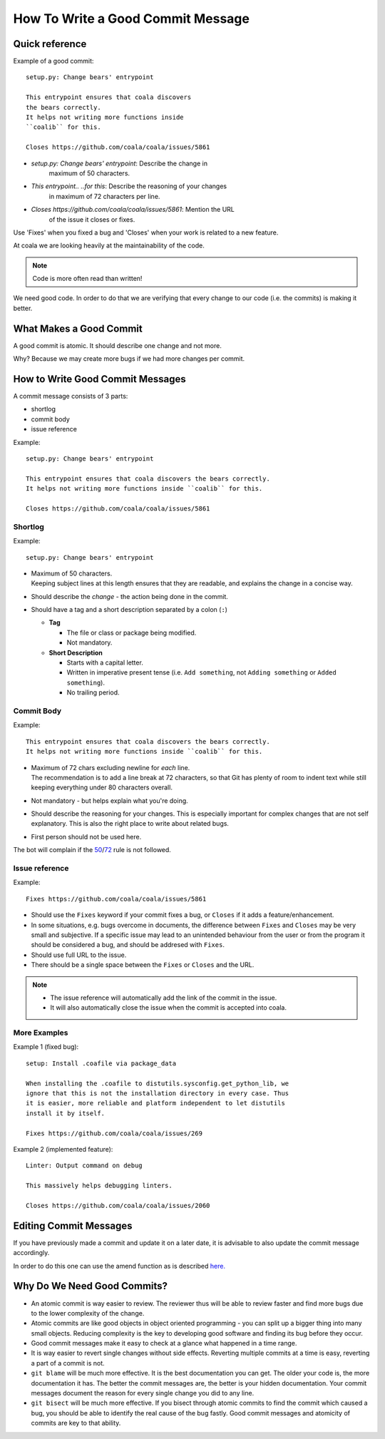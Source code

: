 How To Write a Good Commit Message
==================================

Quick reference
---------------

Example of a good commit:

::

    setup.py: Change bears' entrypoint

    This entrypoint ensures that coala discovers
    the bears correctly.
    It helps not writing more functions inside
    ``coalib`` for this.

    Closes https://github.com/coala/coala/issues/5861

- `setup.py: Change bears' entrypoint`: Describe the change in
   maximum of 50 characters.

- `This entrypoint.. ..for this`: Describe the reasoning of your changes
   in maximum of 72 characters per line.

- `Closes https://github.com/coala/coala/issues/5861`: Mention the URL
   of the issue it closes or fixes.

Use 'Fixes' when you fixed a bug and 'Closes' when your work is
related to a new feature.

At coala we are looking heavily at the maintainability of the code.

.. note::

    Code is more often read than written!

We need good code. In order to do that we are verifying that every
change to our code (i.e. the commits) is making it better.

What Makes a Good Commit
------------------------

A good commit is atomic. It should describe one change and not more.

Why? Because we may create more bugs if we had more changes per commit.

How to Write Good Commit Messages
---------------------------------

A commit message consists of 3 parts:

- shortlog
- commit body
- issue reference

Example:

::

    setup.py: Change bears' entrypoint

    This entrypoint ensures that coala discovers the bears correctly.
    It helps not writing more functions inside ``coalib`` for this.

    Closes https://github.com/coala/coala/issues/5861

Shortlog
~~~~~~~~

Example:

::

    setup.py: Change bears' entrypoint

.. _50:

-  | Maximum of 50 characters.
   | Keeping subject lines at this length ensures that they are
     readable, and explains the change in a concise way.
-  Should describe the *change* - the action being done in the commit.
-  Should have a tag and a short description separated by a colon (``:``)

   -  **Tag**

      -  The file or class or package being modified.
      -  Not mandatory.

   -  **Short Description**

      - Starts with a capital letter.
      - Written in imperative present tense (i.e. ``Add something``, not
        ``Adding something`` or ``Added something``).
      - No trailing period.

Commit Body
~~~~~~~~~~~

Example:

::

    This entrypoint ensures that coala discovers the bears correctly.
    It helps not writing more functions inside ``coalib`` for this.

.. _72:

-  | Maximum of 72 chars excluding newline for *each* line.
   | The recommendation is to add a line break at 72 characters,
     so that Git has plenty of room to indent text while still
     keeping everything under 80 characters overall.
-  Not mandatory - but helps explain what you're doing.
-  Should describe the reasoning for your changes. This is especially
   important for complex changes that are not self explanatory. This is also
   the right place to write about related bugs.
-  First person should not be used here.

The bot will complain if the 50_/72_ rule is not followed.

Issue reference
~~~~~~~~~~~~~~~

Example:

::

    Fixes https://github.com/coala/coala/issues/5861

-  Should use the ``Fixes`` keyword if your commit fixes a bug, or ``Closes``
   if it adds a feature/enhancement.
-  In some situations, e.g. bugs overcome in documents, the difference
   between ``Fixes`` and ``Closes`` may be very small and subjective.
   If a specific issue may lead to an unintended behaviour from the user
   or from the program it should be considered a bug, and should be
   addresed with ``Fixes``.
-  Should use full URL to the issue.
-  There should be a single space between the ``Fixes`` or ``Closes`` and the
   URL.

.. note::

    -  The issue reference will automatically add the link of the commit in
       the issue.
    -  It will also automatically close the issue when the commit is
       accepted into coala.

.. seealso::

    https://wiki.gnome.org/Git/CommitMessages

More Examples
~~~~~~~~~~~~~

Example 1 (fixed bug):

::

    setup: Install .coafile via package_data

    When installing the .coafile to distutils.sysconfig.get_python_lib, we
    ignore that this is not the installation directory in every case. Thus
    it is easier, more reliable and platform independent to let distutils
    install it by itself.

    Fixes https://github.com/coala/coala/issues/269

Example 2 (implemented feature):

::

    Linter: Output command on debug

    This massively helps debugging linters.

    Closes https://github.com/coala/coala/issues/2060

Editing Commit Messages
-----------------------

If you have previously made a commit and update it on a later date,
it is advisable to also update the commit message accordingly.

In order to do this one can use the amend function as is described `here.
<http://api.coala.io/en/latest/Developers/Git_Basics.html#follow-up>`_

Why Do We Need Good Commits?
----------------------------

-  An atomic commit is way easier to review. The reviewer thus will be
   able to review faster and find more bugs due to the lower complexity
   of the change.
-  Atomic commits are like good objects in object oriented programming -
   you can split up a bigger thing into many small objects. Reducing
   complexity is the key to developing good software and finding its bug
   before they occur.
-  Good commit messages make it easy to check at a glance what happened
   in a time range.
-  It is way easier to revert single changes without side effects.
   Reverting multiple commits at a time is easy, reverting a part of a
   commit is not.
-  ``git blame`` will be much more effective. It is the best
   documentation you can get. The older your code is, the more
   documentation it has. The better the commit messages are, the better
   is your hidden documentation. Your commit messages document the
   reason for every single change you did to any line.
-  ``git bisect`` will be much more effective. If you bisect through
   atomic commits to find the commit which caused a bug, you should be
   able to identify the real cause of the bug fastly. Good commit
   messages and atomicity of commits are key to that ability.
